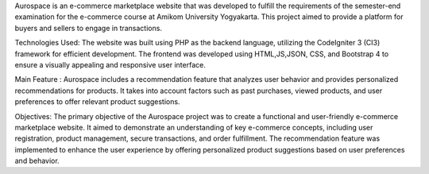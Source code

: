 Aurospace is an e-commerce marketplace website that was developed to fulfill the requirements of the semester-end examination for the e-commerce course at Amikom University Yogyakarta. This project aimed to provide a platform for buyers and sellers to engage in transactions.

Technologies Used:
The website was built using PHP as the backend language, utilizing the CodeIgniter 3 (CI3) framework for efficient development. The frontend was developed using HTML,JS,JSON, CSS, and Bootstrap 4 to ensure a visually appealing and responsive user interface. 

Main Feature : 
Aurospace includes a recommendation feature that analyzes user behavior and provides personalized recommendations for products. It takes into account factors such as past purchases, viewed products, and user preferences to offer relevant product suggestions. 

Objectives:
The primary objective of the Aurospace project was to create a functional and user-friendly e-commerce marketplace website. It aimed to demonstrate an understanding of key e-commerce concepts, including user registration, product management, secure transactions, and order fulfillment. The recommendation feature was implemented to enhance the user experience by offering personalized product suggestions based on user preferences and behavior.
